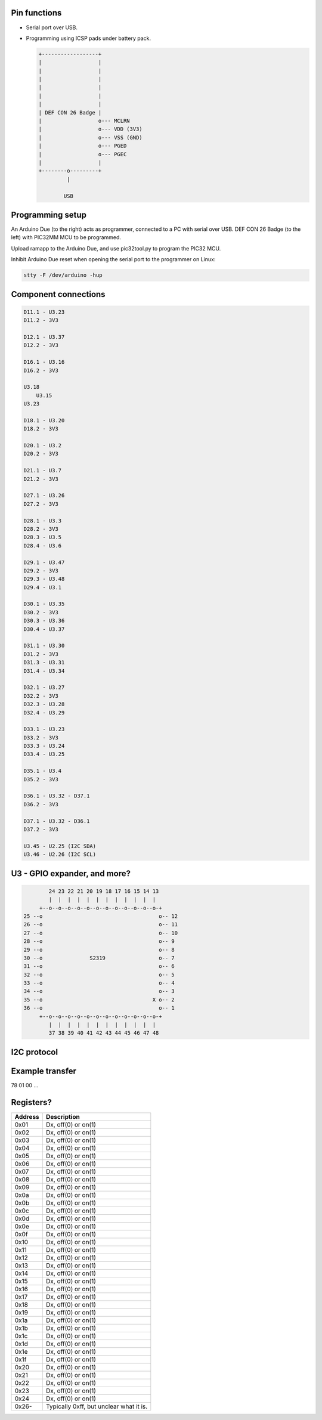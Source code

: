 Pin functions
-------------

- Serial port over USB.

- Programming using ICSP pads under battery pack.

  .. code-block:: text

     +------------------+
     |                  |
     |                  |
     |                  |
     |                  |
     |                  |
     |                  |
     | DEF CON 26 Badge |
     |                  o--- MCLRN
     |                  o--- VDD (3V3)
     |                  o--- VSS (GND)
     |                  o--- PGED
     |                  o--- PGEC
     |                  |
     +--------o---------+
              |

             USB

Programming setup
-----------------

.. image:: ../images/defcon26-badge-programming.jpg
   :width: 50%
   :target: ../_images/defcon26-badge-programming.jpg

An Arduino Due (to the right) acts as programmer, connected to a PC
with serial over USB. DEF CON 26 Badge (to the left) with PIC32MM MCU
to be programmed.

Upload ramapp to the Arduino Due, and use pic32tool.py to program the
PIC32 MCU.

Inhibit Arduino Due reset when opening the serial port to the
programmer on Linux:

.. code-block:: text

   stty -F /dev/arduino -hup

             
Component connections
---------------------

.. code-block:: text

   D11.1 - U3.23
   D11.2 - 3V3
   
   D12.1 - U3.37
   D12.2 - 3V3
   
   D16.1 - U3.16
   D16.2 - 3V3
   
   U3.18
       U3.15
   U3.23
   
   D18.1 - U3.20
   D18.2 - 3V3
   
   D20.1 - U3.2
   D20.2 - 3V3
   
   D21.1 - U3.7
   D21.2 - 3V3
   
   D27.1 - U3.26
   D27.2 - 3V3
   
   D28.1 - U3.3
   D28.2 - 3V3
   D28.3 - U3.5
   D28.4 - U3.6
   
   D29.1 - U3.47
   D29.2 - 3V3
   D29.3 - U3.48
   D29.4 - U3.1
   
   D30.1 - U3.35
   D30.2 - 3V3
   D30.3 - U3.36
   D30.4 - U3.37
   
   D31.1 - U3.30
   D31.2 - 3V3
   D31.3 - U3.31
   D31.4 - U3.34
   
   D32.1 - U3.27
   D32.2 - 3V3
   D32.3 - U3.28
   D32.4 - U3.29
   
   D33.1 - U3.23
   D33.2 - 3V3
   D33.3 - U3.24
   D33.4 - U3.25
   
   D35.1 - U3.4
   D35.2 - 3V3
   
   D36.1 - U3.32 - D37.1
   D36.2 - 3V3
   
   D37.1 - U3.32 - D36.1
   D37.2 - 3V3
   
   U3.45 - U2.25 (I2C SDA)
   U3.46 - U2.26 (I2C SCL)

U3 - GPIO expander, and more?
-----------------------------

.. code-block:: text

           24 23 22 21 20 19 18 17 16 15 14 13
           |  |  |  |  |  |  |  |  |  |  |  |
        +--o--o--o--o--o--o--o--o--o--o--o--o-+
   25 --o                                     o-- 12
   26 --o                                     o-- 11
   27 --o                                     o-- 10
   28 --o                                     o-- 9
   29 --o                                     o-- 8
   30 --o               S2319                 o-- 7
   31 --o                                     o-- 6
   32 --o                                     o-- 5
   33 --o                                     o-- 4
   34 --o                                     o-- 3
   35 --o                                   X o-- 2
   36 --o                                     o-- 1
        +--o--o--o--o--o--o--o--o--o--o--o--o-+
           |  |  |  |  |  |  |  |  |  |  |  |
           37 38 39 40 41 42 43 44 45 46 47 48

I2C protocol
------------

Example transfer
----------------

78 01 00 ...

Registers?
----------

+---------+-----------------------------------------+
| Address | Description                             |
+=========+=========================================+
| 0x01    | Dx, off(0) or on(1)                     |
+---------+-----------------------------------------+
| 0x02    | Dx, off(0) or on(1)                     |
+---------+-----------------------------------------+
| 0x03    | Dx, off(0) or on(1)                     |
+---------+-----------------------------------------+
| 0x04    | Dx, off(0) or on(1)                     |
+---------+-----------------------------------------+
| 0x05    | Dx, off(0) or on(1)                     |
+---------+-----------------------------------------+
| 0x06    | Dx, off(0) or on(1)                     |
+---------+-----------------------------------------+
| 0x07    | Dx, off(0) or on(1)                     |
+---------+-----------------------------------------+
| 0x08    | Dx, off(0) or on(1)                     |
+---------+-----------------------------------------+
| 0x09    | Dx, off(0) or on(1)                     |
+---------+-----------------------------------------+
| 0x0a    | Dx, off(0) or on(1)                     |
+---------+-----------------------------------------+
| 0x0b    | Dx, off(0) or on(1)                     |
+---------+-----------------------------------------+
| 0x0c    | Dx, off(0) or on(1)                     |
+---------+-----------------------------------------+
| 0x0d    | Dx, off(0) or on(1)                     |
+---------+-----------------------------------------+
| 0x0e    | Dx, off(0) or on(1)                     |
+---------+-----------------------------------------+
| 0x0f    | Dx, off(0) or on(1)                     |
+---------+-----------------------------------------+
| 0x10    | Dx, off(0) or on(1)                     |
+---------+-----------------------------------------+
| 0x11    | Dx, off(0) or on(1)                     |
+---------+-----------------------------------------+
| 0x12    | Dx, off(0) or on(1)                     |
+---------+-----------------------------------------+
| 0x13    | Dx, off(0) or on(1)                     |
+---------+-----------------------------------------+
| 0x14    | Dx, off(0) or on(1)                     |
+---------+-----------------------------------------+
| 0x15    | Dx, off(0) or on(1)                     |
+---------+-----------------------------------------+
| 0x16    | Dx, off(0) or on(1)                     |
+---------+-----------------------------------------+
| 0x17    | Dx, off(0) or on(1)                     |
+---------+-----------------------------------------+
| 0x18    | Dx, off(0) or on(1)                     |
+---------+-----------------------------------------+
| 0x19    | Dx, off(0) or on(1)                     |
+---------+-----------------------------------------+
| 0x1a    | Dx, off(0) or on(1)                     |
+---------+-----------------------------------------+
| 0x1b    | Dx, off(0) or on(1)                     |
+---------+-----------------------------------------+
| 0x1c    | Dx, off(0) or on(1)                     |
+---------+-----------------------------------------+
| 0x1d    | Dx, off(0) or on(1)                     |
+---------+-----------------------------------------+
| 0x1e    | Dx, off(0) or on(1)                     |
+---------+-----------------------------------------+
| 0x1f    | Dx, off(0) or on(1)                     |
+---------+-----------------------------------------+
| 0x20    | Dx, off(0) or on(1)                     |
+---------+-----------------------------------------+
| 0x21    | Dx, off(0) or on(1)                     |
+---------+-----------------------------------------+
| 0x22    | Dx, off(0) or on(1)                     |
+---------+-----------------------------------------+
| 0x23    | Dx, off(0) or on(1)                     |
+---------+-----------------------------------------+
| 0x24    | Dx, off(0) or on(1)                     |
+---------+-----------------------------------------+
| 0x26-   | Typically 0xff, but unclear what it is. |
+---------+-----------------------------------------+
